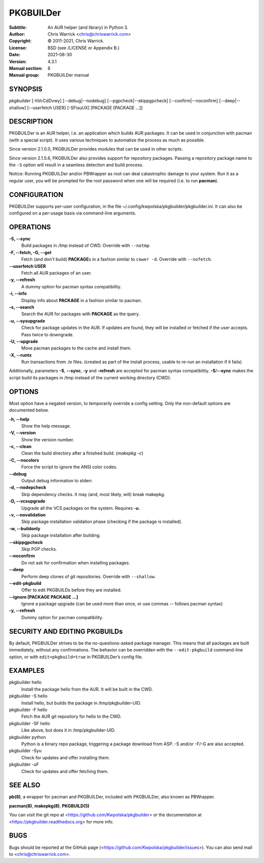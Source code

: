==========
PKGBUILDer
==========

:Subtitle: An AUR helper (and library) in Python 3.
:Author: Chris Warrick <chris@chriswarrick.com>
:Copyright: © 2011-2021, Chris Warrick.
:License: BSD (see /LICENSE or Appendix B.)
:Date: 2021-08-30
:Version: 4.3.1
:Manual section: 8
:Manual group: PKGBUILDer manual

SYNOPSIS
========

*pkgbuilder* [-hVcCdDvwy] [--debug|--nodebug] [--pgpcheck|--skippgpcheck] [--confirm|--noconfirm] [--deep|--shallow] [--userfetch USER] [-SFisuUX] [PACKAGE [PACKAGE ...]]

DESCRIPTION
===========

PKGBUILDer is an AUR helper, i.e. an application which builds AUR
packages.  It can be used in conjunction with pacman (with a special
script).  It uses various techniques to automatize the process as
much as possible.

Since version 2.1.0.0, PKGBUILDer provides modules that can be used in
other scripts.

Since version 2.1.5.6, PKGBUILDer also provides support for repository
packages.  Passing a repository package name to the ``-S`` option will result
in a seamless detection and build process.

Notice: Running PKGBUILDer and/or PBWrapper as root can deal catastrophic
damage to your system.  Run it as a regular user, you will be prompted for
the root password when one will be required (i.e. to run **pacman**).

CONFIGURATION
=============

PKGBUILDer supports per-user configuration, in the file
~/.config/kwpolska/pkgbuilder/pkgbuilder.ini.  It can also be configured on a
per-usage basis via command-line arguments.

OPERATIONS
==========

**-S, --sync**
    Build packages in */tmp* instead of CWD.  Override with ``--notmp``.

**-F, --fetch, -G, --get**
    Fetch (and don't build) **PACKAGE**\s in a fashion similar to
    ``cower -d``.  Override with ``--nofetch``.

**--userfetch USER**
    Fetch all AUR packages of an user.

**-y, --refresh**
    A dummy option for pacman syntax compatibility.

**-i, --info**
    Display info about **PACKAGE** in a fashion similar to pacman.

**-s, --search**
    Search the AUR for packages with **PACKAGE** as the query.

**-u, --sysupgrade**
    Check for package updates in the AUR.  If updates are found,
    they will be installed or fetched if the user accepts.  Pass twice to
    downgrade.

**-U, --upgrade**
    Move pacman packages to the cache and install them.

**-X, --runtx**
    Run transactions from *.tx* files.  (created as part of the install
    process, usable to re-run an installation if it fails)

Additionally, parameters **-S**, **--sync**, **-y** and **-refresh**
are accepted for pacman syntax compatibility. **-S**/**--sync**
makes the script build its packages in /tmp instead of the current
working directory (CWD).

OPTIONS
=======

Most option have a negated version, to temporarily override a config setting.
Only the non-default options are documented below.

**-h, --help**
    Show the help message.

**-V, --version**
    Show the version number.

**-c, --clean**
    Clean the build directory after a finished build. (*makepkg -c*)

**-C, --nocolors**
    Force the script to ignore the ANSI color codes.

**--debug**
    Output debug information to stderr.

**-d, --nodepcheck**
    Skip dependency checks.  It may (and, most likely, will)
    break makepkg.

**-D, --vcsupgrade**
    Upgrade all the VCS packages on the system.  Requires **-u**.

**-v, --novalidation**
    Skip package installation validation phase (checking
    if the package is installed).

**-w, --buildonly**
    Skip package installation after building.

**--skippgpcheck**
    Skip PGP checks.

**--noconfirm**
    Do not ask for confirmation when installing packages.

**--deep**
    Perform deep clones of git repositories.  Override with ``--shallow``.

**--edit-pkgbuild**
    Offer to edit PKGBUILDs before they are installed.

**--ignore [PACKAGE PACKAGE ...]**
    Ignore a package upgrade (can be used more than once, or use commas --
    follows pacman syntax)

**-y, --refresh**
    Dummy option for pacman compatibility.

SECURITY AND EDITING PKGBUILDs
==============================

By default, PKGBUILDer strives to be the no-questions-asked package manager.
This means that all packages are built immediately, without any confirmations.
The behavior can be overridden with the ``--edit-pkgbuild`` command-line
option, or with ``edit=pkgbuild=true`` in PKGBUILDer’s config file.

EXAMPLES
========

pkgbuilder hello
    Install the package hello from the AUR.  It will be built in
    the CWD.

pkgbuilder -S hello
    Install hello, but builds the package in /tmp/pkgbuilder-UID.

pkgbuilder -F hello
    Fetch the AUR git repository for hello to the CWD.

pkgbuilder -SF hello
    Like above, but does it in /tmp/pkgbuilder-UID.

pkgbuilder python
    Python is a binary repo package, triggering a package download from ASP.
    -S and/or -F/-G are also accepted.

pkgbuilder -Syu
    Check for updates and offer installing them.

pkgbuilder -uF
    Check for updates and offer fetching them.

SEE ALSO
========
**pb(8)**, a wrapper for pacman and PKGBUILDer, included with PKGBUILDer, also
known as PBWrapper.

**pacman(8)**, **makepkg(8)**, **PKGBUILD(5)**

You can visit the git repo at <https://github.com/Kwpolska/pkgbuilder>
or the documentation at <https://pkgbuilder.readthedocs.org>
for more info.

BUGS
====
Bugs should be reported at the GitHub page (<https://github.com/Kwpolska/pkgbuilder/issues>).
You can also send mail to <chris@chriswarrick.com>.
